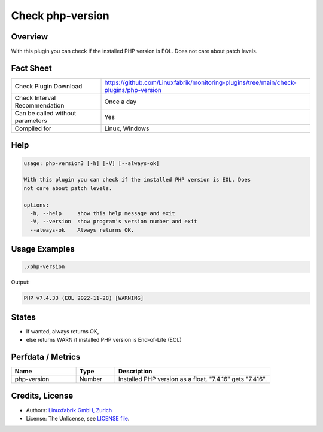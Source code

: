 Check php-version
=================

Overview
--------

With this plugin you can check if the installed PHP version is EOL. Does not care about patch levels.


Fact Sheet
----------

.. csv-table::
    :widths: 30, 70
    
    "Check Plugin Download",                "https://github.com/Linuxfabrik/monitoring-plugins/tree/main/check-plugins/php-version"
    "Check Interval Recommendation",        "Once a day"
    "Can be called without parameters",     "Yes"
    "Compiled for",                         "Linux, Windows"


Help
----

.. code-block:: text

    usage: php-version3 [-h] [-V] [--always-ok]

    With this plugin you can check if the installed PHP version is EOL. Does
    not care about patch levels.

    options:
      -h, --help     show this help message and exit
      -V, --version  show program's version number and exit
      --always-ok    Always returns OK.


Usage Examples
--------------

.. code-block:: bash

    ./php-version

Output:

.. code-block:: text

    PHP v7.4.33 (EOL 2022-11-28) [WARNING]


States
------

* If wanted, always returns OK,
* else returns WARN if installed PHP version is End-of-Life (EOL)


Perfdata / Metrics
------------------

.. csv-table::
    :widths: 25, 15, 60
    :header-rows: 1
    
    Name,                                       Type,               Description                                           
    php-version,                                Number,             Installed PHP version as a float. "7.4.16" gets "7.416".


Credits, License
----------------

* Authors: `Linuxfabrik GmbH, Zurich <https://www.linuxfabrik.ch>`_
* License: The Unlicense, see `LICENSE file <https://unlicense.org/>`_.
